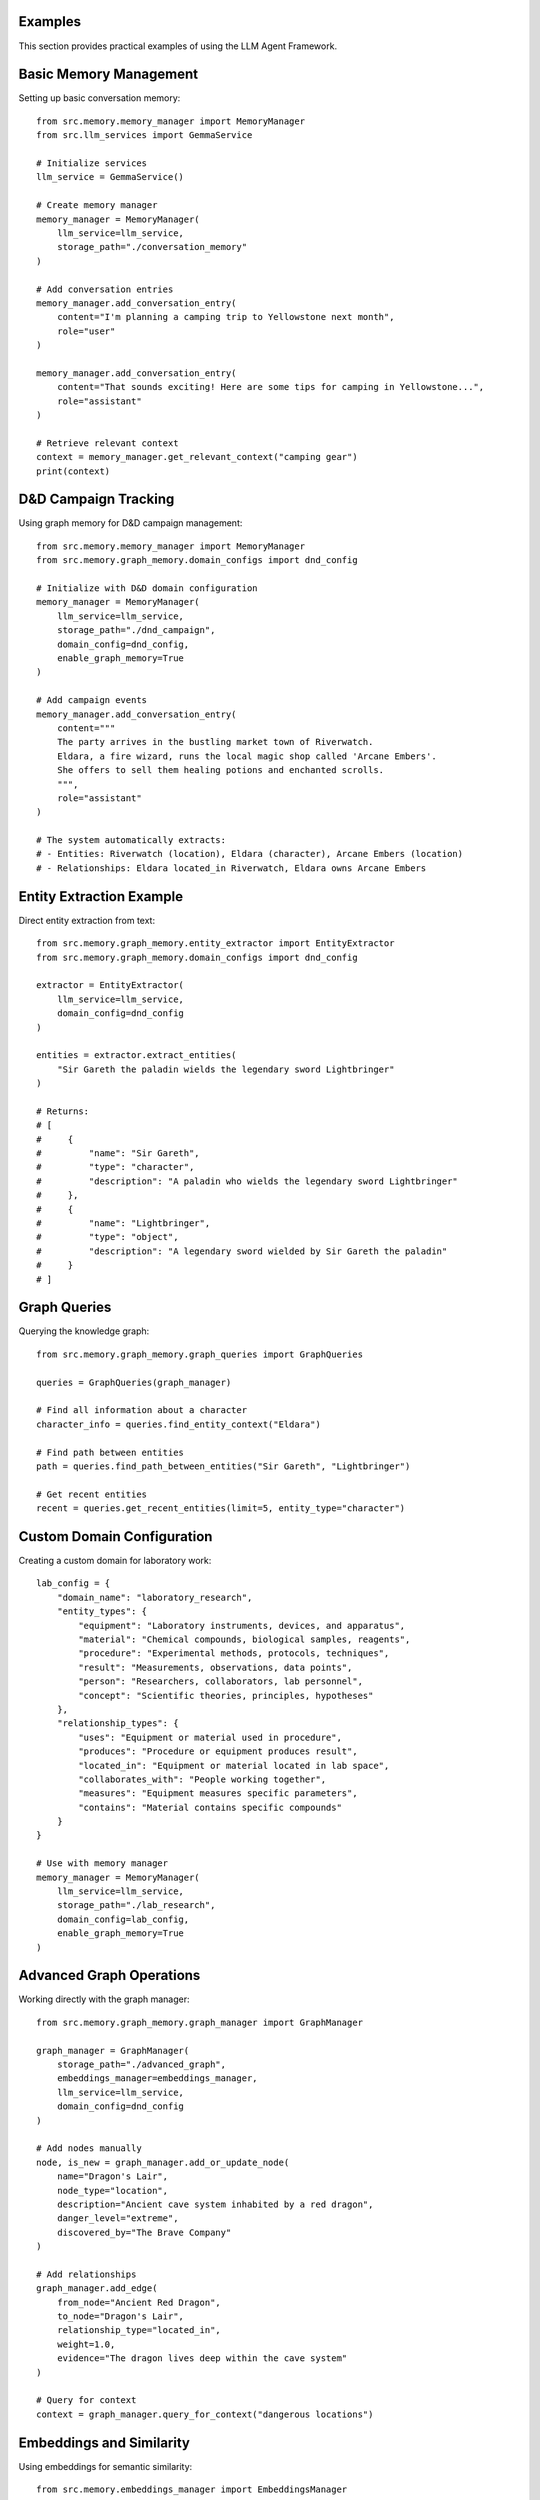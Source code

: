 Examples
========

This section provides practical examples of using the LLM Agent Framework.

Basic Memory Management
=======================

Setting up basic conversation memory::

    from src.memory.memory_manager import MemoryManager
    from src.llm_services import GemmaService
    
    # Initialize services
    llm_service = GemmaService()
    
    # Create memory manager
    memory_manager = MemoryManager(
        llm_service=llm_service,
        storage_path="./conversation_memory"
    )
    
    # Add conversation entries
    memory_manager.add_conversation_entry(
        content="I'm planning a camping trip to Yellowstone next month",
        role="user"
    )
    
    memory_manager.add_conversation_entry(
        content="That sounds exciting! Here are some tips for camping in Yellowstone...",
        role="assistant"
    )
    
    # Retrieve relevant context
    context = memory_manager.get_relevant_context("camping gear")
    print(context)

D&D Campaign Tracking
=====================

Using graph memory for D&D campaign management::

    from src.memory.memory_manager import MemoryManager
    from src.memory.graph_memory.domain_configs import dnd_config
    
    # Initialize with D&D domain configuration
    memory_manager = MemoryManager(
        llm_service=llm_service,
        storage_path="./dnd_campaign",
        domain_config=dnd_config,
        enable_graph_memory=True
    )
    
    # Add campaign events
    memory_manager.add_conversation_entry(
        content="""
        The party arrives in the bustling market town of Riverwatch. 
        Eldara, a fire wizard, runs the local magic shop called 'Arcane Embers'. 
        She offers to sell them healing potions and enchanted scrolls.
        """,
        role="assistant"
    )
    
    # The system automatically extracts:
    # - Entities: Riverwatch (location), Eldara (character), Arcane Embers (location)
    # - Relationships: Eldara located_in Riverwatch, Eldara owns Arcane Embers

Entity Extraction Example
=========================

Direct entity extraction from text::

    from src.memory.graph_memory.entity_extractor import EntityExtractor
    from src.memory.graph_memory.domain_configs import dnd_config
    
    extractor = EntityExtractor(
        llm_service=llm_service,
        domain_config=dnd_config
    )
    
    entities = extractor.extract_entities(
        "Sir Gareth the paladin wields the legendary sword Lightbringer"
    )
    
    # Returns:
    # [
    #     {
    #         "name": "Sir Gareth",
    #         "type": "character",
    #         "description": "A paladin who wields the legendary sword Lightbringer"
    #     },
    #     {
    #         "name": "Lightbringer", 
    #         "type": "object",
    #         "description": "A legendary sword wielded by Sir Gareth the paladin"
    #     }
    # ]

Graph Queries
=============

Querying the knowledge graph::

    from src.memory.graph_memory.graph_queries import GraphQueries
    
    queries = GraphQueries(graph_manager)
    
    # Find all information about a character
    character_info = queries.find_entity_context("Eldara")
    
    # Find path between entities
    path = queries.find_path_between_entities("Sir Gareth", "Lightbringer")
    
    # Get recent entities
    recent = queries.get_recent_entities(limit=5, entity_type="character")

Custom Domain Configuration
===========================

Creating a custom domain for laboratory work::

    lab_config = {
        "domain_name": "laboratory_research",
        "entity_types": {
            "equipment": "Laboratory instruments, devices, and apparatus",
            "material": "Chemical compounds, biological samples, reagents",
            "procedure": "Experimental methods, protocols, techniques",
            "result": "Measurements, observations, data points",
            "person": "Researchers, collaborators, lab personnel",
            "concept": "Scientific theories, principles, hypotheses"
        },
        "relationship_types": {
            "uses": "Equipment or material used in procedure",
            "produces": "Procedure or equipment produces result",
            "located_in": "Equipment or material located in lab space",
            "collaborates_with": "People working together",
            "measures": "Equipment measures specific parameters",
            "contains": "Material contains specific compounds"
        }
    }
    
    # Use with memory manager
    memory_manager = MemoryManager(
        llm_service=llm_service,
        storage_path="./lab_research",
        domain_config=lab_config,
        enable_graph_memory=True
    )

Advanced Graph Operations
=========================

Working directly with the graph manager::

    from src.memory.graph_memory.graph_manager import GraphManager
    
    graph_manager = GraphManager(
        storage_path="./advanced_graph",
        embeddings_manager=embeddings_manager,
        llm_service=llm_service,
        domain_config=dnd_config
    )
    
    # Add nodes manually
    node, is_new = graph_manager.add_or_update_node(
        name="Dragon's Lair",
        node_type="location",
        description="Ancient cave system inhabited by a red dragon",
        danger_level="extreme",
        discovered_by="The Brave Company"
    )
    
    # Add relationships
    graph_manager.add_edge(
        from_node="Ancient Red Dragon",
        to_node="Dragon's Lair", 
        relationship_type="located_in",
        weight=1.0,
        evidence="The dragon lives deep within the cave system"
    )
    
    # Query for context
    context = graph_manager.query_for_context("dangerous locations")

Embeddings and Similarity
=========================

Using embeddings for semantic similarity::

    from src.memory.embeddings_manager import EmbeddingsManager
    
    embeddings_manager = EmbeddingsManager(
        storage_path="./embeddings",
        model_name="sentence-transformers/all-MiniLM-L6-v2"
    )
    
    # Generate embeddings
    embedding = embeddings_manager.generate_embedding(
        "A magical sword with fire enchantments"
    )
    
    # Find similar content
    similar_items = embeddings_manager.find_similar(
        query="enchanted weapon",
        top_k=5,
        min_similarity=0.7
    )

Integration Example
===================

Complete integration example::

    import logging
    from src.memory.memory_manager import MemoryManager
    from src.llm_services import GemmaService
    from src.memory.graph_memory.domain_configs import dnd_config
    
    # Setup logging
    logging.basicConfig(level=logging.INFO)
    
    # Initialize services
    llm_service = GemmaService(model="gemma2:2b")
    
    # Create comprehensive memory system
    memory_manager = MemoryManager(
        llm_service=llm_service,
        storage_path="./complete_system",
        domain_config=dnd_config,
        enable_graph_memory=True,
        max_memory_entries=1000,
        similarity_threshold=0.8
    )
    
    # Simulate a conversation
    conversation = [
        "Tell me about the town of Riverwatch",
        "Riverwatch is a peaceful trading town...",
        "Who are the important people there?",
        "Eldara the fire wizard runs the magic shop...",
        "What about the surrounding area?",
        "To the north lies the Whispering Woods..."
    ]
    
    for i, message in enumerate(conversation):
        role = "user" if i % 2 == 0 else "assistant"
        memory_manager.add_conversation_entry(
            content=message,
            role=role
        )
    
    # Generate comprehensive response using all memory
    context = memory_manager.get_comprehensive_context(
        query="Tell me everything about Riverwatch and its surroundings"
    )
    
    print("Context from memory:")
    print(context) 